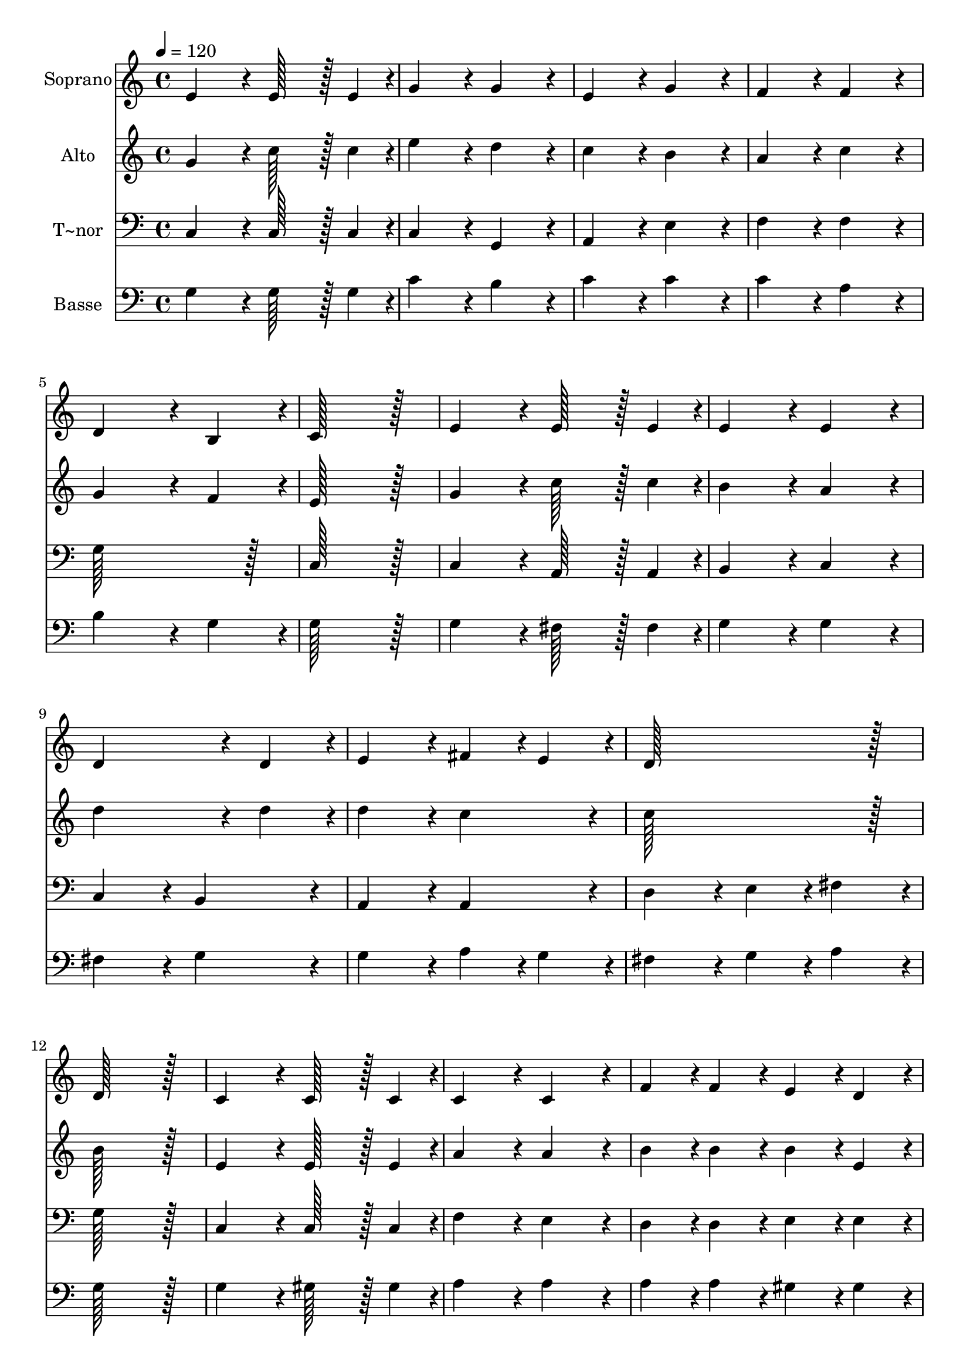 % Lily was here -- automatically converted by c:/Program Files (x86)/LilyPond/usr/bin/midi2ly.py from output/129.mid
\version "2.14.0"

\layout {
  \context {
    \Voice
    \remove "Note_heads_engraver"
    \consists "Completion_heads_engraver"
    \remove "Rest_engraver"
    \consists "Completion_rest_engraver"
  }
}

trackAchannelA = {
  
  \time 4/4 
  
  \tempo 4 = 120 
  
}

trackA = <<
  \context Voice = voiceA \trackAchannelA
>>


trackBchannelA = {
  
  \set Staff.instrumentName = "Soprano"
  
  \time 4/4 
  
  \tempo 4 = 120 
  
}

trackBchannelB = \relative c {
  e'4*172/96 r4*20/96 e128*43 r128*5 e4*43/96 r4*5/96 
  | % 2
  g4*172/96 r4*20/96 g4*172/96 r4*20/96 
  | % 3
  e4*172/96 r4*20/96 g4*172/96 r4*20/96 
  | % 4
  f4*172/96 r4*20/96 f4*172/96 r4*20/96 
  | % 5
  d4*259/96 r4*29/96 b4*86/96 r4*10/96 
  | % 6
  c128*115 r128*13 
  | % 7
  e4*172/96 r4*20/96 e128*43 r128*5 e4*43/96 r4*5/96 
  | % 8
  e4*172/96 r4*20/96 e4*172/96 r4*20/96 
  | % 9
  d4*259/96 r4*29/96 d4*86/96 r4*10/96 
  | % 10
  e4*172/96 r4*20/96 fis4*86/96 r4*10/96 e4*86/96 r4*10/96 
  | % 11
  d128*115 r128*13 
  | % 12
  d128*115 r128*13 
  | % 13
  c4*172/96 r4*20/96 c128*43 r128*5 c4*43/96 r4*5/96 
  | % 14
  c4*172/96 r4*20/96 c4*172/96 r4*20/96 
  | % 15
  f4*86/96 r4*10/96 f4*86/96 r4*10/96 e4*86/96 r4*10/96 d4*86/96 
  r4*10/96 
  | % 16
  c4*259/96 r4*29/96 c4*86/96 r4*10/96 
  | % 17
  d4*172/96 r4*20/96 e4*172/96 r4*20/96 
  | % 18
  c4*172/96 r4*20/96 f128*43 r128*5 f4*43/96 r4*5/96 
  | % 19
  f4*172/96 r4*20/96 f128*43 r128*5 f4*43/96 r4*5/96 
  | % 20
  e4*259/96 r4*29/96 e4*86/96 r4*10/96 
  | % 21
  d4*172/96 r4*20/96 d4*172/96 r4*20/96 
  | % 22
  b4*172/96 r4*20/96 c4*86/96 r4*10/96 d4*86/96 r4*10/96 
  | % 23
  c4*172/96 r4*20/96 b4*86/96 r4*10/96 c4*86/96 r4*10/96 
  | % 24
  c128*115 
}

trackB = <<
  \context Voice = voiceA \trackBchannelA
  \context Voice = voiceB \trackBchannelB
>>


trackCchannelA = {
  
  \set Staff.instrumentName = "Alto"
  
  \time 4/4 
  
  \tempo 4 = 120 
  
}

trackCchannelB = \relative c {
  g''4*172/96 r4*20/96 c128*43 r128*5 c4*43/96 r4*5/96 
  | % 2
  e4*172/96 r4*20/96 d4*172/96 r4*20/96 
  | % 3
  c4*172/96 r4*20/96 b4*172/96 r4*20/96 
  | % 4
  a4*172/96 r4*20/96 c4*172/96 r4*20/96 
  | % 5
  g4*259/96 r4*29/96 f4*86/96 r4*10/96 
  | % 6
  e128*115 r128*13 
  | % 7
  g4*172/96 r4*20/96 c128*43 r128*5 c4*43/96 r4*5/96 
  | % 8
  b4*172/96 r4*20/96 a4*172/96 r4*20/96 
  | % 9
  d4*259/96 r4*29/96 d4*86/96 r4*10/96 
  | % 10
  d4*172/96 r4*20/96 c4*172/96 r4*20/96 
  | % 11
  c128*115 r128*13 
  | % 12
  b128*115 r128*13 
  | % 13
  e,4*172/96 r4*20/96 e128*43 r128*5 e4*43/96 r4*5/96 
  | % 14
  a4*172/96 r4*20/96 a4*172/96 r4*20/96 
  | % 15
  b4*86/96 r4*10/96 b4*86/96 r4*10/96 b4*86/96 r4*10/96 e,4*86/96 
  r4*10/96 
  | % 16
  c'4*259/96 r4*29/96 c4*86/96 r4*10/96 
  | % 17
  c4*172/96 r4*20/96 ais4*172/96 r4*20/96 
  | % 18
  a4*172/96 r4*20/96 c128*43 r128*5 c4*43/96 r4*5/96 
  | % 19
  c4*172/96 r4*20/96 b128*43 r128*5 a4*43/96 r4*5/96 
  | % 20
  g4*259/96 r4*29/96 g4*86/96 r4*10/96 
  | % 21
  g4*172/96 r4*20/96 f4*172/96 r4*20/96 
  | % 22
  e4*172/96 r4*20/96 e4*86/96 r4*10/96 f4*86/96 r4*10/96 
  | % 23
  e4*172/96 r4*20/96 d4*86/96 r4*10/96 c4*86/96 r4*10/96 
  | % 24
  c128*115 
}

trackC = <<
  \context Voice = voiceA \trackCchannelA
  \context Voice = voiceB \trackCchannelB
>>


trackDchannelA = {
  
  \set Staff.instrumentName = "T~nor"
  
  \time 4/4 
  
  \tempo 4 = 120 
  
}

trackDchannelB = \relative c {
  c4*172/96 r4*20/96 c128*43 r128*5 c4*43/96 r4*5/96 
  | % 2
  c4*172/96 r4*20/96 g4*172/96 r4*20/96 
  | % 3
  a4*172/96 r4*20/96 e'4*172/96 r4*20/96 
  | % 4
  f4*172/96 r4*20/96 f4*172/96 r4*20/96 
  | % 5
  g128*115 r128*13 
  | % 6
  c,128*115 r128*13 
  | % 7
  c4*172/96 r4*20/96 a128*43 r128*5 a4*43/96 r4*5/96 
  | % 8
  b4*172/96 r4*20/96 c4*172/96 r4*20/96 
  | % 9
  c4*172/96 r4*20/96 b4*172/96 r4*20/96 
  | % 10
  a4*172/96 r4*20/96 a4*172/96 r4*20/96 
  | % 11
  d4*172/96 r4*20/96 e4*86/96 r4*10/96 fis4*86/96 r4*10/96 
  | % 12
  g128*115 r128*13 
  | % 13
  c,4*172/96 r4*20/96 c128*43 r128*5 c4*43/96 r4*5/96 
  | % 14
  f4*172/96 r4*20/96 e4*172/96 r4*20/96 
  | % 15
  d4*86/96 r4*10/96 d4*86/96 r4*10/96 e4*86/96 r4*10/96 e4*86/96 
  r4*10/96 
  | % 16
  a,4*259/96 r4*29/96 a4*86/96 r4*10/96 
  | % 17
  g4*172/96 r4*20/96 c4*172/96 r4*20/96 
  | % 18
  f4*172/96 r4*20/96 f128*43 r128*5 f4*43/96 r4*5/96 
  | % 19
  f4*172/96 r4*20/96 f128*43 r128*5 a4*43/96 r4*5/96 
  | % 20
  c,4*259/96 r4*29/96 c4*86/96 r4*10/96 
  | % 21
  d4*172/96 r4*20/96 d4*172/96 r4*20/96 
  | % 22
  e4*172/96 r4*20/96 a,4*86/96 r4*10/96 f4*86/96 r4*10/96 
  | % 23
  g4*172/96 r4*20/96 g4*86/96 r4*10/96 c4*86/96 r4*10/96 
  | % 24
  c128*115 
}

trackD = <<

  \clef bass
  
  \context Voice = voiceA \trackDchannelA
  \context Voice = voiceB \trackDchannelB
>>


trackEchannelA = {
  
  \set Staff.instrumentName = "Basse"
  
  \time 4/4 
  
  \tempo 4 = 120 
  
}

trackEchannelB = \relative c {
  g'4*172/96 r4*20/96 g128*43 r128*5 g4*43/96 r4*5/96 
  | % 2
  c4*172/96 r4*20/96 b4*172/96 r4*20/96 
  | % 3
  c4*172/96 r4*20/96 c4*172/96 r4*20/96 
  | % 4
  c4*172/96 r4*20/96 a4*172/96 r4*20/96 
  | % 5
  b4*259/96 r4*29/96 g4*86/96 r4*10/96 
  | % 6
  g128*115 r128*13 
  | % 7
  g4*172/96 r4*20/96 fis128*43 r128*5 fis4*43/96 r4*5/96 
  | % 8
  g4*172/96 r4*20/96 g4*172/96 r4*20/96 
  | % 9
  fis4*172/96 r4*20/96 g4*172/96 r4*20/96 
  | % 10
  g4*172/96 r4*20/96 a4*86/96 r4*10/96 g4*86/96 r4*10/96 
  | % 11
  fis4*172/96 r4*20/96 g4*86/96 r4*10/96 a4*86/96 r4*10/96 
  | % 12
  g128*115 r128*13 
  | % 13
  g4*172/96 r4*20/96 gis128*43 r128*5 gis4*43/96 r4*5/96 
  | % 14
  a4*172/96 r4*20/96 a4*172/96 r4*20/96 
  | % 15
  a4*86/96 r4*10/96 a4*86/96 r4*10/96 gis4*86/96 r4*10/96 gis4*86/96 
  r4*10/96 
  | % 16
  e4*259/96 r4*29/96 e4*86/96 r4*10/96 
  | % 17
  f4*172/96 r4*20/96 g4*172/96 r4*20/96 
  | % 18
  a4*172/96 r4*20/96 a128*43 r128*5 a4*43/96 r4*5/96 
  | % 19
  a4*172/96 r4*20/96 b128*43 r128*5 c4*43/96 r4*5/96 
  | % 20
  c4*259/96 r4*29/96 c4*86/96 r4*10/96 
  | % 21
  a4*172/96 r4*20/96 a4*172/96 r4*20/96 
  | % 22
  gis4*172/96 r4*20/96 a4*86/96 r4*10/96 a4*86/96 r4*10/96 
  | % 23
  g4*172/96 r4*20/96 f4*86/96 r4*10/96 e4*86/96 r4*10/96 
  | % 24
  e128*115 
}

trackE = <<

  \clef bass
  
  \context Voice = voiceA \trackEchannelA
  \context Voice = voiceB \trackEchannelB
>>


\score {
  <<
    \context Staff=trackB \trackA
    \context Staff=trackB \trackB
    \context Staff=trackC \trackA
    \context Staff=trackC \trackC
    \context Staff=trackD \trackA
    \context Staff=trackD \trackD
    \context Staff=trackE \trackA
    \context Staff=trackE \trackE
  >>
  \layout {}
  \midi {}
}
